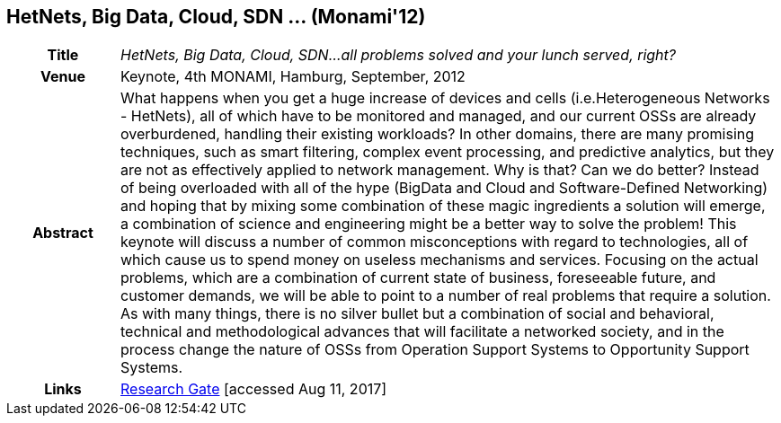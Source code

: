 //
// ============LICENSE_START=======================================================
//  Copyright (C) 2016-2018 Ericsson. All rights reserved.
// ================================================================================
// This file is licensed under the CREATIVE COMMONS ATTRIBUTION 4.0 INTERNATIONAL LICENSE
// Full license text at https://creativecommons.org/licenses/by/4.0/legalcode
// 
// SPDX-License-Identifier: CC-BY-4.0
// ============LICENSE_END=========================================================
//
// @author Sven van der Meer (sven.van.der.meer@ericsson.com)
//

== HetNets, Big Data, Cloud, SDN ... (Monami'12)

[width="100%",cols="15%,90%"]
|===

h| Title
e| HetNets, Big Data, Cloud, SDN...all problems solved and your lunch served, right?

h| Venue
| Keynote, 4th MONAMI, Hamburg, September, 2012

h| Abstract
| What happens when you get a huge increase of devices and cells (i.e.Heterogeneous Networks - HetNets), all of which have to be monitored and managed, and our current OSSs are already overburdened, handling their existing workloads? In other domains, there are many promising techniques, such as smart filtering, complex event processing, and predictive analytics, but they are not as effectively applied to network management. Why is that? Can we do better? Instead of being overloaded with all of the hype (BigData and Cloud and Software-Defined Networking) and hoping that by mixing some combination of these magic ingredients a solution will emerge, a combination of science and engineering might be a better way to solve the problem! This keynote will discuss a number of common misconceptions with regard to technologies, all of which cause us to spend money on useless mechanisms and services. Focusing on the actual problems, which are a combination of current state of business, foreseeable future, and customer demands, we will be able to point to a number of real problems that require a solution. As with many things, there is no silver bullet but a combination of social and behavioral, technical and methodological advances that will facilitate a networked society, and in the process change the nature of OSSs from Operation Support Systems to Opportunity Support Systems.

h| Links
| link:https://www.researchgate.net/publication/279527537_HetNets_Big_Data_Cloud_SDNall_problems_solved_and_your_lunch_served_right[Research Gate] [accessed Aug 11, 2017]

|===

